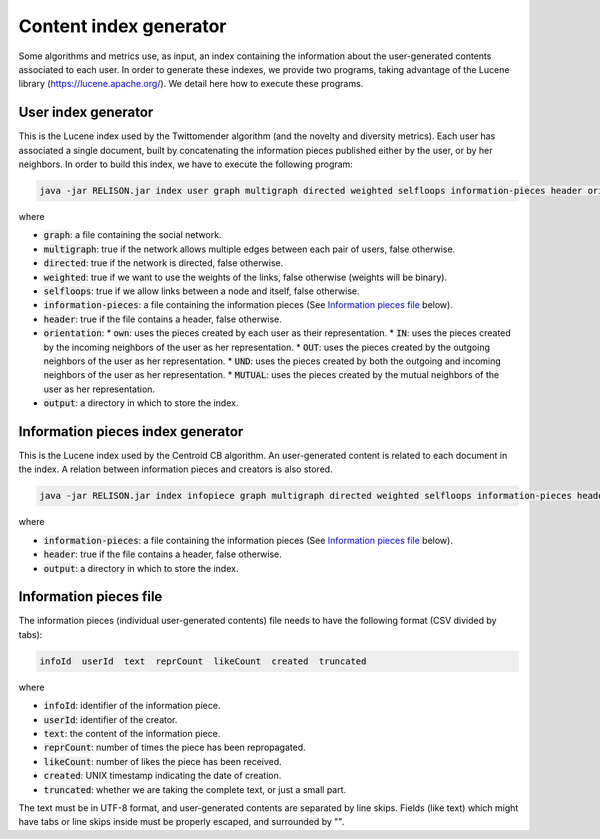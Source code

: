 Content index generator
=================================================
Some algorithms and metrics use, as input, an index containing the information about the user-generated contents associated to each user. In order to generate these indexes, we provide two programs, taking advantage of the Lucene library (https://lucene.apache.org/). We detail here how to execute these programs.

User index generator
~~~~~~~~~~~~~~~~~~~~~~
This is the Lucene index used by the Twittomender algorithm (and the novelty and diversity metrics). Each user has associated a single document, built by concatenating the information pieces published either by the user, or by her neighbors. In order to build this index, we have to execute the following program:

.. code:: bash

  java -jar RELISON.jar index user graph multigraph directed weighted selfloops information-pieces header orientation index-route

where

* :code:`graph`: a file containing the social network.
* :code:`multigraph`: true if the network allows multiple edges between each pair of users, false otherwise.
* :code:`directed`: true if the network is directed, false otherwise.
* :code:`weighted`: true if we want to use the weights of the links, false otherwise (weights will be binary).
* :code:`selfloops`: true if we allow links between a node and itself, false otherwise.
* :code:`information-pieces`: a file containing the information pieces (See `Information pieces file`_ below).
* :code:`header`: true if the file contains a header, false otherwise.
* :code:`orientation`:
  * :code:`own`: uses the pieces created by each user as their representation.
  * :code:`IN`: uses the pieces created by the incoming neighbors of the user as her representation.
  * :code:`OUT`: uses the pieces created by the outgoing neighbors of the user as her representation.
  * :code:`UND`: uses the pieces created by both the outgoing and incoming neighbors of the user as her representation.
  * :code:`MUTUAL`: uses the pieces created by the mutual neighbors of the user as her representation.
* :code:`output`: a directory in which to store the index.

Information pieces index generator
~~~~~~~~~~~~~~~~~~~~~~~~~~~~~~~~~~~~
This is the Lucene index used by the Centroid CB algorithm. An user-generated content is related to each document in the index. A relation between
information pieces and creators is also stored.

.. code:: bash

  java -jar RELISON.jar index infopiece graph multigraph directed weighted selfloops information-pieces header orientation index-route

where

* :code:`information-pieces`: a file containing the information pieces (See `Information pieces file`_ below).
* :code:`header`: true if the file contains a header, false otherwise.
* :code:`output`: a directory in which to store the index.

Information pieces file
~~~~~~~~~~~~~~~~~~~~~~~~
The information pieces (individual user-generated contents) file needs to have the following format (CSV divided by tabs):

.. code:: txt

    infoId  userId  text  reprCount  likeCount  created  truncated

where

* :code:`infoId`: identifier of the information piece.
* :code:`userId`: identifier of the creator.
* :code:`text`: the content of the information piece.
* :code:`reprCount`: number of times the piece has been repropagated.
* :code:`likeCount`: number of likes the piece has been received.
* :code:`created`: UNIX timestamp indicating the date of creation.
* :code:`truncated`: whether we are taking the complete text, or just a small part.

The text must be in UTF-8 format, and user-generated contents are separated by line skips. Fields (like text) which might have tabs or line skips inside must be properly escaped, and surrounded by "".